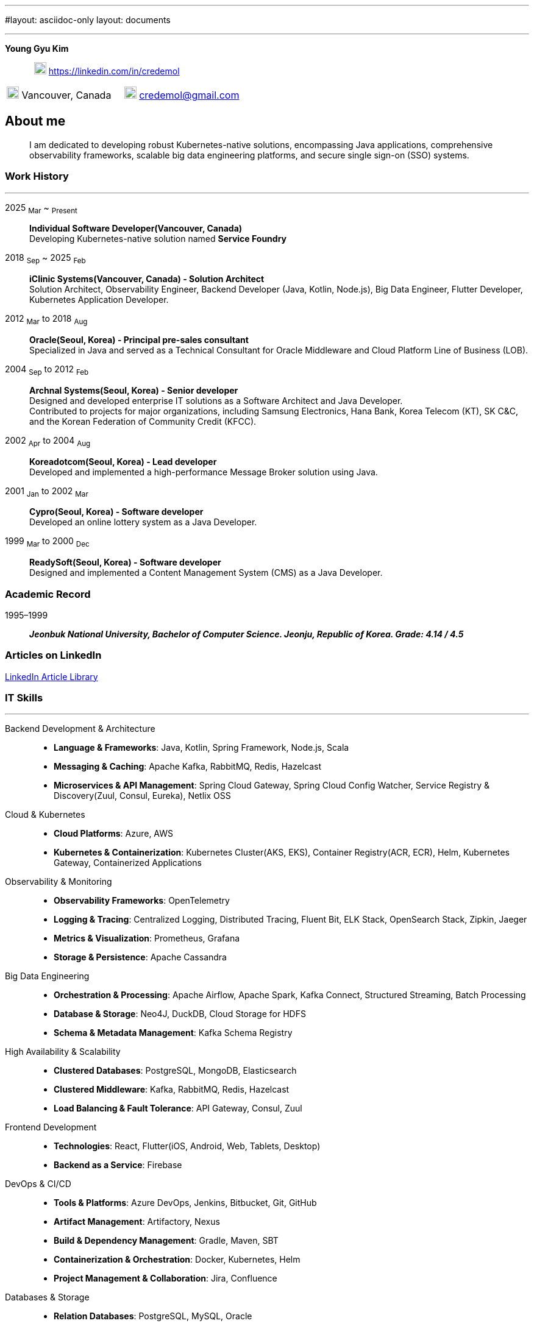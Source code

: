 ---
#layout: asciidoc-only
layout: documents

---
// suppress inspection "SpellCheckingInspection" for whole file
:doctype: book
:imagesdir: images
:iconsdir: icons
:nofooter:


[.no-border, horizontal]
*Young Gyu Kim*:: &nbsp; image:In-Blue-96.png[20,20]  https://linkedin.com/in/credemol


[.no-border, frame="none", grid=none, cols="1,1,1"]
|===
// |image:contact_mail_24dp.png[20,20] Vancouver, Canada | image:smartphone_24dp.png[20,20] +1 (778) 867-5837 | image:mail_24dp.png[20,20]  credemol@gmail.com +
|image:contact_mail_24dp.png[20,20] Vancouver, Canada  |  image:mail_24dp.png[20,20]  credemol@gmail.com |
|===

== About me

[quote]
____
I am dedicated to developing robust Kubernetes-native solutions, encompassing Java applications, comprehensive observability frameworks, scalable big data engineering platforms, and secure single sign-on (SSO) systems.
____

// [quote, About Me, Young Gyu Kim]
// ____
// In my previous role at a fast-paced startup providing EMR solutions, I took on multiple responsibilities, including Solution Architect, Senior Backend Developer, Big Data Engineer, Observability Engineer, and Kubernetes Application Developer.
//
// As a Solution Architect and Senior Java Developer, I design architectures to modernize EMR applications and lead the development of healthcare solutions. My responsibilities include writing architecture documents, providing technical guidance, ensuring high-quality code, and establishing standardized development processes for the team.
//
// As a Data Engineer, I design and implement data pipelines for healthcare analytics using Apache Spark, Apache Kafka, Apache Airflow, Neo4j, DuckDB, and Sling on Kubernetes.
//
// Driven by curiosity and a passion for innovation, I have also taken the initiative to develop a suite of tools and services for building and managing cloud-native applications. In parallel, I actively share technical insights through LinkedIn articles, exploring modern software architectures and best practices in observability, scalability, resilience, and security.
// ____


[#work-history]
=== Work History
'''
[.no-border, horizontal]
2025  ~Mar~ ~ ~Present~:: **Individual Software Developer(Vancouver, Canada)**
 +
Developing Kubernetes-native solution named *Service Foundry*


2018  ~Sep~ ~ 2025 ~Feb~:: **iClinic Systems(Vancouver, Canada) - Solution Architect**
 +
Solution Architect, Observability Engineer, Backend Developer (Java, Kotlin, Node.js), Big Data Engineer, Flutter Developer, Kubernetes Application Developer.

2012  ~Mar~ to 2018 ~Aug~:: **Oracle(Seoul, Korea) - Principal pre-sales consultant**
 +
Specialized in Java and served as a Technical Consultant for Oracle Middleware and Cloud Platform Line of Business (LOB).

2004 ~Sep~ to 2012 ~Feb~:: **Archnal Systems(Seoul, Korea) - Senior developer** +
Designed and developed enterprise IT solutions as a Software Architect and Java Developer. +
Contributed to projects for major organizations, including Samsung Electronics, Hana Bank, Korea Telecom (KT), SK C&C, and the Korean Federation of Community Credit (KFCC).

2002 ~Apr~ to 2004 ~Aug~:: **Koreadotcom(Seoul, Korea) - Lead developer** +
Developed and implemented a high-performance Message Broker solution using Java.

2001 ~Jan~ to 2002 ~Mar~:: **Cypro(Seoul, Korea) - Software developer** +
Developed an online lottery system as a Java Developer.

1999 ~Mar~ to 2000 ~Dec~:: **ReadySoft(Seoul, Korea) - Software developer** +
Designed and implemented a Content Management System (CMS) as a Java Developer.

[#academic-record]
=== Academic Record
[.no-border, horizontal]
1995–1999:: **__Jeonbuk National University, Bachelor of Computer Science. Jeonju, Republic of Korea. Grade: 4.14 / 4.5 __** +



=== Articles on LinkedIn

link:https://www.linkedin.com/pulse/my-linkedin-article-library-young-gyu-kim-2jihc[LinkedIn Article Library]


[#it-skills]
=== IT Skills
'''

Backend Development & Architecture::
* **Language & Frameworks**: Java, Kotlin, Spring Framework, Node.js, Scala
* **Messaging & Caching**: Apache Kafka, RabbitMQ, Redis, Hazelcast
* **Microservices & API Management**: Spring Cloud Gateway, Spring Cloud Config Watcher, Service Registry & Discovery(Zuul, Consul, Eureka), Netlix OSS

Cloud & Kubernetes::
* **Cloud Platforms**: Azure, AWS
* **Kubernetes & Containerization**: Kubernetes Cluster(AKS, EKS), Container Registry(ACR, ECR), Helm, Kubernetes Gateway, Containerized Applications

Observability & Monitoring::
* **Observability Frameworks**: OpenTelemetry
* **Logging & Tracing**: Centralized Logging, Distributed Tracing, Fluent Bit, ELK Stack, OpenSearch Stack, Zipkin, Jaeger
* **Metrics & Visualization**: Prometheus, Grafana
* **Storage & Persistence**: Apache Cassandra

Big Data Engineering::
* **Orchestration & Processing**: Apache Airflow, Apache Spark, Kafka Connect, Structured Streaming, Batch Processing
* **Database & Storage**: Neo4J, DuckDB, Cloud Storage for HDFS
* **Schema & Metadata Management**: Kafka Schema Registry

High Availability & Scalability::
* **Clustered Databases**: PostgreSQL, MongoDB, Elasticsearch
* **Clustered Middleware**: Kafka, RabbitMQ, Redis, Hazelcast
* **Load Balancing & Fault Tolerance**: API Gateway, Consul, Zuul

Frontend Development::
* **Technologies**: React, Flutter(iOS, Android, Web, Tablets, Desktop)
* **Backend as a Service**: Firebase

DevOps & CI/CD::
* **Tools & Platforms**: Azure DevOps, Jenkins, Bitbucket, Git, GitHub
* *Artifact Management*: Artifactory, Nexus
* *Build & Dependency Management*: Gradle, Maven, SBT
* *Containerization & Orchestration*: Docker, Kubernetes, Helm
* *Project Management & Collaboration*: Jira, Confluence

Databases & Storage::
* *Relation Databases*: PostgreSQL, MySQL, Oracle
* *NoSQL & Search Engines*: MongoDB, ElasticSearch, OpenSearch, Neo4j, Apache Cassandra
* *In-Memory Databases & Caching*: Redis, Hazelcast

Healthcare::
* **FHIR**: Familiar with FHIR standards and HAPI FHIR for healthcare data integration.
* **HL7 V2**: Familiar with HL7 V2 standards and message formats.
* **FHIR Composer with HAPI JPA Server**: Developed a FHIR-compliant data integration system using HAPI FHIR.
* **Integration with PHSA eForms App**: Integrated iClinic’s EMR with PHSA’s eForms system using HAPI FHIR model objects and REST API.
* **HL7 Message Parser**: Developed a parser for HL7 V2 messages using Java and Spring Framework.

== Work Experiences

=== Individual Software Developer (2025 March to Present)
[vertical]
Main Roles::
* Kubernetes Application Developer

==== Key Projects & Contributions
. **Service Foundry** - Developed a Kubernetes-native solution for building and managing cloud-native applications.
* Built automated infrastructure provisioning using Kubernetes(EKS, AKS), Helm, Yeoman, and Terraform
* Integrated OpenTelemetry, Prometheus, Grafana, Jaeger, Fluent Bit, Apache Cassandra, and ELK/OpenSearch Stack for comprehensive observability
* Single Sign On(SSO) integration using Keycloak, Traefik, and OpenID Connect
* Utilized Java, Spring Framework for backend services
* Big Data engineering using Apache Spark, Apache Kafka, Apache Airflow, Neo4j, DuckDB, Sling

=== iClinic Systems (2018 September to 2025 February)

[vertical]
Main Roles::
* Solution Architect
* Software Developer (Java, Spring Framework, Kotlin, Python, Javascript, Scala, Flutter)
* Kubernetes Engineer & DevOps Engineer
* Observability Engineer (OpenTelemetry, Prometheus, Grafana, Jaeger, Zipkin, Fluent bit, ELK stack, OpenSeearch stack, Apache Cassandra)
* Big Data Engineer (Airflow, Apache Spark, Apache Kafka, Kafka Connect, Neo4j, DuckDB, Sling)


==== Key Projects & Contributions

. **Healthcare Data Analytics on Kubernetes** - Developed a scalable data analytics platform to efficiently process and analyze healthcare data on Azure Kubernetes Service (AKS).
* **Big Data Processing**: Utilized Apache Spark (Scala, PySpark), Apache Kafka, Apache Airflow, and Neo4j to handle large-scale healthcare data.
* **Real-Time Streaming**: Enabled real-time data processing with Spring Cloud Stream (Kafka) and Apache Spark Structured Streaming.
* **Schema Management**: Integrated Kafka Schema Registry for efficient schema evolution and governance.
* **Data Migration**: Implemented real-time data migration using Kafka Connect.
* **Optimized Querying**: Integrated DuckDB and Sling for high-performance data queries.
* **Cloud-Native Deployment**: Deployed the solution on Azure Kubernetes Service (AKS) with Azure Blob Filesystem (ABFS) for scalable storage.

. **EMR Application Modernization - Phase 1** - Revamped the legacy EMR application to improve reliability and performance.
* Implemented a Spring-based microservices architecture using Consul, Zuul, RabbitMQ, Redis, and WebSockets
* Frontend update from Flash to Angular for improved user experience
* Deployed on Azure, utilizing Jenkins and Artifactory for CI/CD

. **EMR Application Modernization - Phase 2** - Led the second phase of modernizing the EMR application to enhance scalability and performance.
* Designed a microservices-based architecture with Spring Cloud Gateway, Redis, RabbitMQ, Hazelcast, and Zipkin
* Migrated from a 4D database to PostgreSQL, improving scalability
* Integrated Elasticsearch and PostgreSQL for efficient search and storage
* Managed deployment on Azure Kubernetes Service (AKS) with CI/CD automation using BitBucket Pipeline, Jenkins, and Artifactory


. **FHIR Composer with HAPI JPA Server** - Developed a FHIR-compliant data integration system to standardize medical data exchange.
* used HAPI FHIR Model Object and Parser for data transformation
* Built an HAPI JPA Server and integrated it with Spring Framework for seamless data management

. **FHIR Composer – Integration with PHSA(Provincial Health Services Authority) eForms App** - Enabled interoperability between iClinic’s EMR and PHSA’s eForms system.
* Integrated HAPI FHIR REST API with RabbitMQ and OAuth for secure communication
* Developed API interactions between PHSA eForms App and iClinic’s systems

. **Two-Factor Authentication with ACL Rules** - Implemented a secure authentication mechanism with role-based access control.
* Developed TOTP/HOTP-based 2FA authentication using Microsoft Authenticator and Google Authenticator
* Integrated with Spring Security to enforce access control policies

. **Big Data Engineering on Kubernetes** - Designed and developed an in-house DevOps tooling system to streamline observability, backend services, and big data workflows on Kubernetes.

* Developed data engineering workflows using Apache Spark, Apache Airflow, and Neo4j





=== Oracle Korea (2012 - 2018)
Main Roles::
Principal Pre-sales consultant in Middleware LOB, Java specialist.

Specialized In:: Java, Java EE, Spring Framework, Oracle WebLogic, Oracle Service Bus, Oracle SOA, Oracle PaaS including JCS(WebLogic), ACCS(Application Container), MCS(Mobile), DevCS(Developer), ICS(Integration), SOACS(SOA), APIPCS(API Platform), DocCS(Document), OCCS(Docker Container)

IT Honors & Awards::
* FY18 Q2 Sales Culture Transformation
* FY17 Q2 APAC Middleware Top Performer
* FY17 Q1 APAC Middleware Top Performer
* FY17 Q1 Cloud Transformer Award in Korea
* FY16 Q3 APAC Middleware Top Performer
* FY16 Q3 Middleware Best Sales Consultant Award in Korea

==== Customer Success Stories

Doosan Heavy Industry & Construction - Mobilize Workforce with Oracle(Customer Success Story. Awards)::
**Java, Spring Boot, MCS, MAF, Node.js, Oracle JET, Oracle SOA**

Samsung Medical Center(SMC) Research Center - Next Generation project with ACCS & DBCS(Awards)::
**Java, Spring Boot, ACCS, DBCS, Oracle Developer Cloud**

=== Archnal Systems(2004 - 2012)

Main Roles::
Software architect, Senior Java developer.

Samsung Electronics(Mobile LOB) - Admin Portal for ChatOn, SPP(Samsung Push Platform), and SocialHub::
**Spring MVC framework, myBatis, Java, MySQL, jQuery, WebLogic**

Hana Bank - Multi Channel Architecture(MCA) Project::
**Oracle Service Bus(OSB), WebLogic, Java, Spring Framework, Hibernate, Eclipse plug-in, Oracle 10g**

Korea Telecom(KT) - Mobile E-Government Project::
**Java, MM7, Struts, myBatis, CXF, Tomcat**

Samsung Electronics(Network LOB) - KDDI 1.2G OMC-T Project::
**WebNMS, SNMP, Java, Swing**

SK C&C - Metaverse EProject::
**Spring Framework, CXF, Java, jQuery, Oracle 10g, JBoss**

Korean Federation of Community Credit(KFCC) - Banking Data Integration Project::
**Spring MVC Framework, Java, Oracle 10g**

=== Korea dot com (2002 - 2004)

Message Broker::
**Java, Java EE(Servlet, JSP, JMS), Swing, XML**

=== Cypro (2001 - 2002)

Online Instant Lottery System::
**Java, Java EE(Servlet, JSP, JMS), Applet**

=== Ready Soft (1999 - 2000)

ReadyWeb::
**Java, Java EE(Servlet, JSP, JMS), Tomcat**